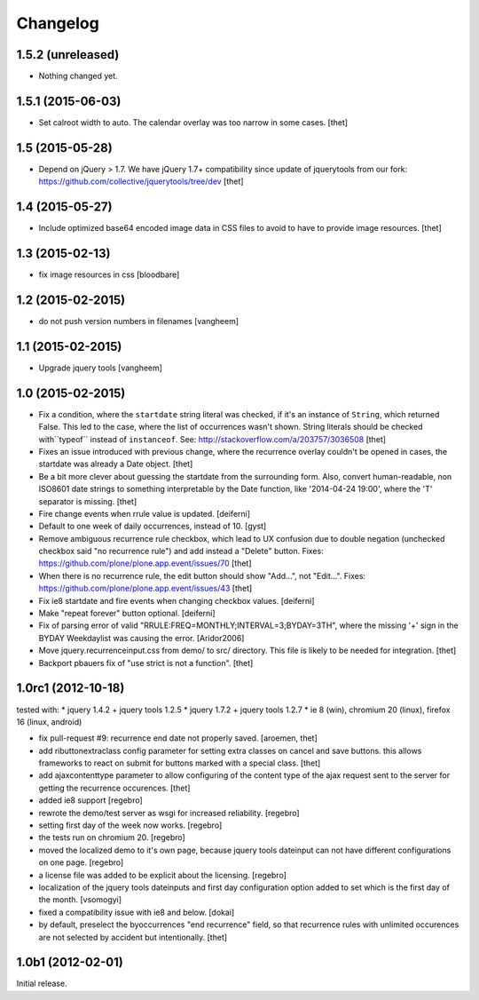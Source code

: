 Changelog
=========

1.5.2 (unreleased)
------------------

- Nothing changed yet.


1.5.1 (2015-06-03)
------------------

- Set calroot width to auto. The calendar overlay was too narrow in some cases.
  [thet]


1.5 (2015-05-28)
----------------

- Depend on jQuery > 1.7. We have jQuery 1.7+ compatibility since update of
  jquerytools from our fork: https://github.com/collective/jquerytools/tree/dev
  [thet]


1.4 (2015-05-27)
----------------

- Include optimized base64 encoded image data in CSS files to avoid to have to
  provide image resources.
  [thet]


1.3 (2015-02-13)
----------------

- fix image resources in css
  [bloodbare]


1.2 (2015-02-2015)
------------------

- do not push version numbers in filenames
  [vangheem]


1.1 (2015-02-2015)
------------------

- Upgrade jquery tools
  [vangheem]


1.0 (2015-02-2015)
------------------

- Fix a condition, where the ``startdate`` string literal was checked, if it's
  an instance of ``String``, which returned False. This led to the case, where
  the list of occurrences wasn't shown. String literals should be checked
  with``typeof`` instead of ``instanceof``.
  See: http://stackoverflow.com/a/203757/3036508
  [thet]

- Fixes an issue introduced with previous change, where the recurrence overlay
  couldn't be opened in cases, the startdate was already a Date object.
  [thet]

- Be a bit more clever about guessing the startdate from the surrounding form.
  Also, convert human-readable, non ISO8601 date strings to something
  interpretable by the Date function, like '2014-04-24 19:00', where the 'T'
  separator is missing.
  [thet]

- Fire change events when rrule value is updated.
  [deiferni]

- Default to one week of daily occurrences, instead of 10.
  [gyst]

- Remove ambiguous recurrence rule checkbox, which lead to UX confusion due to
  double negation (unchecked checkbox said "no recurrence rule") and add
  instead a "Delete" button.
  Fixes: https://github.com/plone/plone.app.event/issues/70
  [thet]

- When there is no recurrence rule, the edit button should show "Add...", not
  "Edit...". Fixes: https://github.com/plone/plone.app.event/issues/43
  [thet]

- Fix ie8 startdate and fire events when changing checkbox values.
  [deiferni]

- Make "repeat forever" button optional.
  [deiferni]

- Fix of parsing error of valid "RRULE:FREQ=MONTHLY;INTERVAL=3;BYDAY=3TH",
  where the missing '+' sign in the BYDAY Weekdaylist was causing the error.
  [Aridor2006]

- Move jquery.recurrenceinput.css from demo/ to src/ directory. This file is
  likely to be needed for integration.
  [thet]

- Backport pbauers fix of "use strict is not a function".
  [thet]


1.0rc1 (2012-10-18)
-------------------

tested with:
* jquery 1.4.2 + jquery tools 1.2.5
* jquery 1.7.2 + jquery tools 1.2.7
* ie 8 (win), chromium 20 (linux), firefox 16 (linux, android)


- fix pull-request #9: recurrence end date not properly saved.
  [aroemen, thet]

- add ributtonextraclass config parameter for setting extra classes on cancel
  and save buttons. this allows frameworks to react on submit for buttons
  marked with a special class.
  [thet]

- add ajaxcontenttype parameter to allow configuring of the content type of the
  ajax request sent to the server for getting the recurrence occurences.
  [thet]

- added ie8 support
  [regebro]

- rewrote the demo/test server as wsgi for increased reliability.
  [regebro]

- setting first day of the week now works.
  [regebro]

- the tests run on chromium 20.
  [regebro]

- moved the localized demo to it's own page, because jquery tools dateinput
  can not have different configurations on one page.
  [regebro]

- a license file was added to be explicit about the licensing.
  [regebro]

- localization of the jquery tools dateinputs and first day configuration
  option added to set which is the first day of the month.
  [vsomogyi]

- fixed a compatibility issue with ie8 and below.
  [dokai]

- by default, preselect the byoccurrences "end recurrence" field, so that
  recurrence rules with unlimited occurences are not selected by accident but
  intentionally.
  [thet]

1.0b1 (2012-02-01)
------------------

Initial release.
